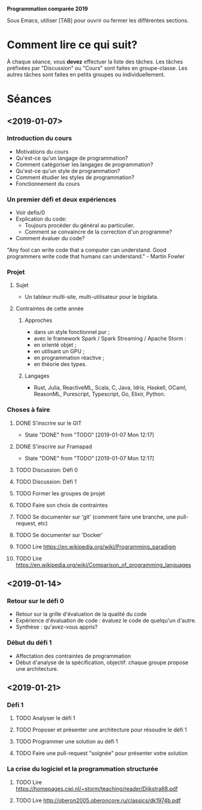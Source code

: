 #+STARTUP: hidestars
#+TODO: TODO(t!) FOCUSED (f@/!) STARTED(s@/!) WAITING(w@/!) SOMEDAY(S@/!) URGENT (u!) | DONE(d!) CANCELLED(c@!)

*Programmation comparée 2019*

Sous Emacs, utiliser [TAB] pour ouvrir ou fermer les différentes sections.

* Comment lire ce qui suit?
  À chaque séance, vous *devez* effectuer la liste des tâches.
  Les tâches préfixées par "Discussion" ou "Cours" sont faites en groupe-classe.
  Les autres tâches sont faites en petits groupes ou individuellement.

* Séances
** <2019-01-07>
*** Introduction du cours
    - Motivations du cours
    - Qu'est-ce qu'un langage de programmation?
    - Comment catégoriser les langages de programmation?
    - Qu'est-ce qu'un style de programmation?
    - Comment étudier les styles de programmation?
    - Fonctionnement du cours
*** Un premier défi et deux expériences
    - Voir defis/0
    - Explication du code:
      - Toujours procéder du général au particulier.
      - Comment se convaincre de la correction d'un programme?
    - Comment évaluer du code?
"Any fool can write code that a computer can understand. Good programmers write code that humans can understand." - Martin Fowler
*** Projet
**** Sujet
     - Un tableur multi-site, multi-utilisateur pour le bigdata.
**** Contraintes de cette année
***** Approches
- dans un style fonctionnel pur ;
- avec le framework Spark / Spark Streaming / Apache Storm :
- en orienté objet ;
- en utilisant un GPU ;
- en programmation réactive ;
- en théorie des types.
***** Langages
- Rust, Julia, ReactiveML, Scala, C, Java, Idris, Haskell, OCaml,
  ReasonML, Purescript, Typescript, Go, Elixir, Python.
*** Choses à faire
**** DONE S'inscrire sur le GIT
     - State "DONE"       from "TODO"       [2019-01-07 Mon 12:17]
**** DONE S'inscrire sur Framapad
     - State "DONE"       from "TODO"       [2019-01-07 Mon 12:17]
**** TODO Discussion: Défi 0
**** TODO Discussion: Défi 1
**** TODO Former les groupes de projet
**** TODO Faire son choix de contraintes
**** TODO Se documenter sur 'git' (comment faire une branche, une pull-request, etc)
**** TODO Se documenter sur 'Docker'
**** TODO Lire https://en.wikipedia.org/wiki/Programming_paradigm
**** TODO Lire https://en.wikipedia.org/wiki/Comparison_of_programming_languages
** <2019-01-14>
*** Retour sur le défi 0
    - Retour sur la grille d'évaluation de la qualité du code
    - Expérience d'évaluation de code : évaluez le code de quelqu'un d'autre.
    - Synthèse : qu'avez-vous appris?
*** Début du défi 1
    - Affectation des contraintes de programmation
    - Début d'analyse de la spécification, objectif: chaque groupe propose une architecture.
** <2019-01-21>
*** Défi 1
**** TODO Analyser le défi 1
**** TODO Proposer et présenter une architecture pour résoudre le défi 1
**** TODO Programmer une solution au défi 1
**** TODO Faire une pull-request "soignée" pour présenter votre solution
*** La crise du logiciel et la programmation structurée
**** TODO Lire https://homepages.cwi.nl/~storm/teaching/reader/Dijkstra68.pdf
**** TODO Lire http://oberon2005.oberoncore.ru/classics/dk1974b.pdf


